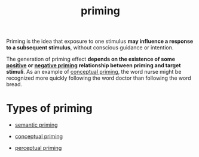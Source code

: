 :PROPERTIES:
:ID:       fe0a08b9-4a62-4b15-9b23-07872d9d8d04
:END:
#+title: priming

Priming is the idea that exposure to one stimulus *may influence a response to a subsequent stimulus*, without conscious guidance or intention.

The generation of priming effect *depends on the existence of some [[id:29a54fd4-8c12-4a76-88a6-5df87b6da598][positive]] or [[id:e7f004da-acff-4139-8030-52254b179fbf][negative priming]] relationship between priming and target stimuli*. As an example of [[id:afe5c2ae-f059-4d12-aff3-f740e191a5fc][conceptual priming]], the word nurse might be recognized more quickly following the word doctor than following the word bread.

* Types of priming
:PROPERTIES:
:ID:       36c944c4-0818-4687-8b49-957a75cef853
:END:

- [[id:f20aa917-9844-4473-8116-9f5a88cbccb6][semantic priming]]

- [[id:afe5c2ae-f059-4d12-aff3-f740e191a5fc][conceptual priming]]

- [[id:7251e97a-1848-4100-aad5-8faf8d379cc1][perceptual priming]]
